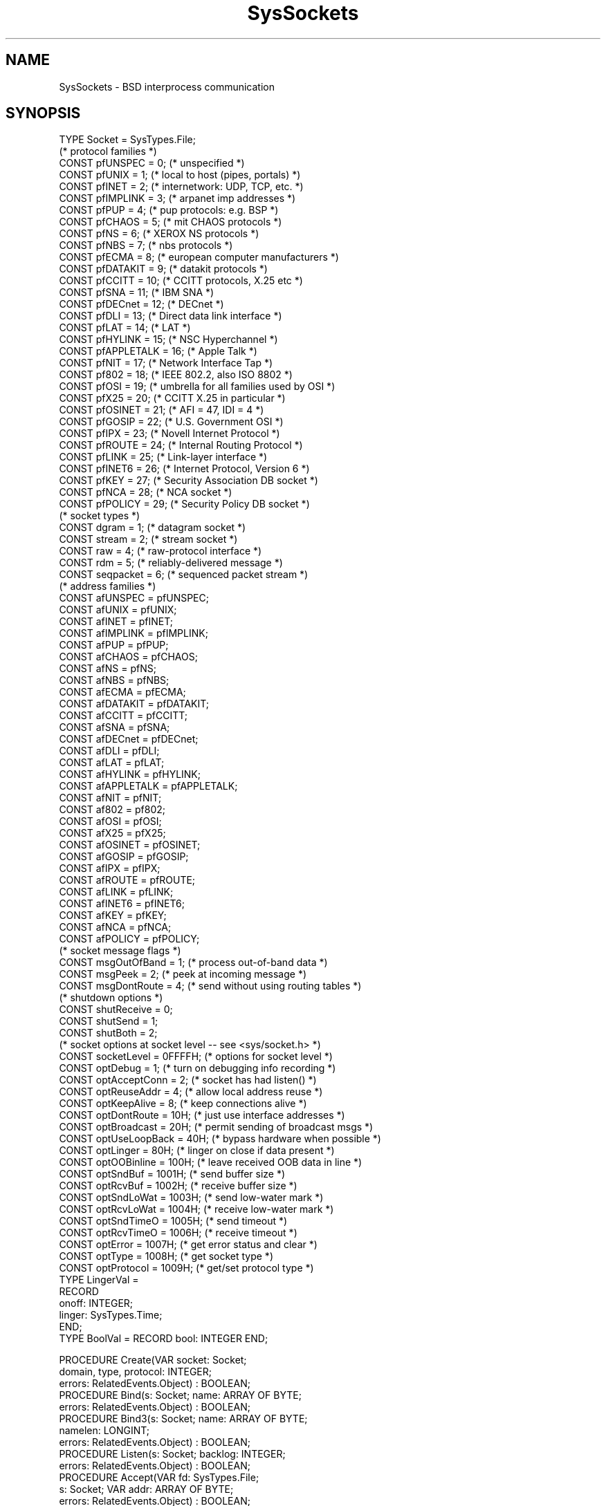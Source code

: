 .\" ---------------------------------------------------------------------------
.\" Ulm's Oberon System Documentation
.\" Copyright (C) 1989-2001 by University of Ulm, SAI, D-89069 Ulm, Germany
.\" ---------------------------------------------------------------------------
.\"    Permission is granted to make and distribute verbatim copies of this
.\" manual provided the copyright notice and this permission notice are
.\" preserved on all copies.
.\" 
.\"    Permission is granted to copy and distribute modified versions of
.\" this manual under the conditions for verbatim copying, provided also
.\" that the sections entitled "GNU General Public License" and "Protect
.\" Your Freedom--Fight `Look And Feel'" are included exactly as in the
.\" original, and provided that the entire resulting derived work is
.\" distributed under the terms of a permission notice identical to this
.\" one.
.\" 
.\"    Permission is granted to copy and distribute translations of this
.\" manual into another language, under the above conditions for modified
.\" versions, except that the sections entitled "GNU General Public
.\" License" and "Protect Your Freedom--Fight `Look And Feel'", and this
.\" permission notice, may be included in translations approved by the Free
.\" Software Foundation instead of in the original English.
.\" ---------------------------------------------------------------------------
.de Pg
.nf
.ie t \{\
.	sp 0.3v
.	ps 9
.	ft CW
.\}
.el .sp 1v
..
.de Pe
.ie t \{\
.	ps
.	ft P
.	sp 0.3v
.\}
.el .sp 1v
.fi
..
'\"----------------------------------------------------------------------------
.de Tb
.br
.nr Tw \w'\\$1MMM'
.in +\\n(Twu
..
.de Te
.in -\\n(Twu
..
.de Tp
.br
.ne 2v
.in -\\n(Twu
\fI\\$1\fP
.br
.in +\\n(Twu
.sp -1
..
'\"----------------------------------------------------------------------------
'\" Is [prefix]
'\" Ic capability
'\" If procname params [rtype]
'\" Ef
'\"----------------------------------------------------------------------------
.de Is
.br
.ie \\n(.$=1 .ds iS \\$1
.el .ds iS "
.nr I1 5
.nr I2 5
.in +\\n(I1
..
.de Ic
.sp .3
.in -\\n(I1
.nr I1 5
.nr I2 2
.in +\\n(I1
.ti -\\n(I1
If
\.I \\$1
\.B IN
\.IR caps :
.br
..
.de If
.ne 3v
.sp 0.3
.ti -\\n(I2
.ie \\n(.$=3 \fI\\$1\fP: \fBPROCEDURE\fP(\\*(iS\\$2) : \\$3;
.el \fI\\$1\fP: \fBPROCEDURE\fP(\\*(iS\\$2);
.br
..
.de Ef
.in -\\n(I1
.sp 0.3
..
'\"----------------------------------------------------------------------------
'\"	Strings - made in Ulm (tm 8/87)
'\"
'\"				troff or new nroff
'ds A \(:A
'ds O \(:O
'ds U \(:U
'ds a \(:a
'ds o \(:o
'ds u \(:u
'ds s \(ss
'\"
'\"     international character support
.ds ' \h'\w'e'u*4/10'\z\(aa\h'-\w'e'u*4/10'
.ds ` \h'\w'e'u*4/10'\z\(ga\h'-\w'e'u*4/10'
.ds : \v'-0.6m'\h'(1u-(\\n(.fu%2u))*0.13m+0.06m'\z.\h'0.2m'\z.\h'-((1u-(\\n(.fu%2u))*0.13m+0.26m)'\v'0.6m'
.ds ^ \\k:\h'-\\n(.fu+1u/2u*2u+\\n(.fu-1u*0.13m+0.06m'\z^\h'|\\n:u'
.ds ~ \\k:\h'-\\n(.fu+1u/2u*2u+\\n(.fu-1u*0.13m+0.06m'\z~\h'|\\n:u'
.ds C \\k:\\h'+\\w'e'u/4u'\\v'-0.6m'\\s6v\\s0\\v'0.6m'\\h'|\\n:u'
.ds v \\k:\(ah\\h'|\\n:u'
.ds , \\k:\\h'\\w'c'u*0.4u'\\z,\\h'|\\n:u'
'\"----------------------------------------------------------------------------
.ie t .ds St "\v'.3m'\s+2*\s-2\v'-.3m'
.el .ds St *
.de cC
.IP "\fB\\$1\fP"
..
'\"----------------------------------------------------------------------------
.de Op
.TP
.SM
.ie \\n(.$=2 .BI (+|\-)\\$1 " \\$2"
.el .B (+|\-)\\$1
..
.de Mo
.TP
.SM
.BI \\$1 " \\$2"
..
'\"----------------------------------------------------------------------------
.TH SysSockets 3 "Last change: 24 February 2005" "Release 0.5" "Ulm's Oberon System"
.SH NAME
SysSockets \- BSD interprocess communication
.SH SYNOPSIS
.Pg
TYPE Socket = SysTypes.File;
.sp 0.5
(* protocol families *)
CONST pfUNSPEC    = 0;   (* unspecified *)
CONST pfUNIX      = 1;   (* local to host (pipes, portals) *)
CONST pfINET      = 2;   (* internetwork: UDP, TCP, etc. *)
CONST pfIMPLINK   = 3;   (* arpanet imp addresses *)
CONST pfPUP       = 4;   (* pup protocols: e.g. BSP *)
CONST pfCHAOS     = 5;   (* mit CHAOS protocols *)
CONST pfNS        = 6;   (* XEROX NS protocols *)
CONST pfNBS       = 7;   (* nbs protocols *)
CONST pfECMA      = 8;   (* european computer manufacturers *)
CONST pfDATAKIT   = 9;   (* datakit protocols *)
CONST pfCCITT     = 10;  (* CCITT protocols, X.25 etc *)
CONST pfSNA       = 11;  (* IBM SNA *)
CONST pfDECnet    = 12;  (* DECnet *)
CONST pfDLI       = 13;  (* Direct data link interface *)
CONST pfLAT       = 14;  (* LAT *)
CONST pfHYLINK    = 15;  (* NSC Hyperchannel *)
CONST pfAPPLETALK = 16;  (* Apple Talk *)
CONST pfNIT       = 17;  (* Network Interface Tap *)
CONST pf802       = 18;  (* IEEE 802.2, also ISO 8802 *)
CONST pfOSI       = 19;  (* umbrella for all families used by OSI *)
CONST pfX25       = 20;  (* CCITT X.25 in particular *)
CONST pfOSINET    = 21;  (* AFI = 47, IDI = 4 *)
CONST pfGOSIP     = 22;  (* U.S. Government OSI *)
CONST pfIPX       = 23;  (* Novell Internet Protocol *)
CONST pfROUTE     = 24;  (* Internal Routing Protocol *)
CONST pfLINK      = 25;  (* Link-layer interface *)
CONST pfINET6     = 26;  (* Internet Protocol, Version 6 *)
CONST pfKEY       = 27;  (* Security Association DB socket *)
CONST pfNCA       = 28;  (* NCA socket *)
CONST pfPOLICY    = 29;  (* Security Policy DB socket *)
.sp 0.5
(* socket types *)
CONST dgram     = 1;     (* datagram socket *)
CONST stream    = 2;     (* stream socket *)
CONST raw       = 4;     (* raw-protocol interface *)
CONST rdm       = 5;     (* reliably-delivered message *)
CONST seqpacket = 6;     (* sequenced packet stream *)
.sp 0.5
(* address families *)
CONST afUNSPEC    = pfUNSPEC;
CONST afUNIX      = pfUNIX;
CONST afINET      = pfINET;
CONST afIMPLINK   = pfIMPLINK;
CONST afPUP       = pfPUP;
CONST afCHAOS     = pfCHAOS;
CONST afNS        = pfNS;
CONST afNBS       = pfNBS;
CONST afECMA      = pfECMA;
CONST afDATAKIT   = pfDATAKIT;
CONST afCCITT     = pfCCITT;
CONST afSNA       = pfSNA;
CONST afDECnet    = pfDECnet;
CONST afDLI       = pfDLI;
CONST afLAT       = pfLAT;
CONST afHYLINK    = pfHYLINK;
CONST afAPPLETALK = pfAPPLETALK;
CONST afNIT       = pfNIT;
CONST af802       = pf802;
CONST afOSI       = pfOSI;
CONST afX25       = pfX25;
CONST afOSINET    = pfOSINET;
CONST afGOSIP     = pfGOSIP;
CONST afIPX       = pfIPX;
CONST afROUTE     = pfROUTE;
CONST afLINK      = pfLINK;
CONST afINET6     = pfINET6;
CONST afKEY       = pfKEY;
CONST afNCA       = pfNCA;
CONST afPOLICY    = pfPOLICY;
.sp 0.5
(* socket message flags *)
CONST msgOutOfBand = 1;  (* process out-of-band data *)
CONST msgPeek = 2;       (* peek at incoming message *)
CONST msgDontRoute = 4;  (* send without using routing tables *)
.sp 0.5
(* shutdown options *)
CONST shutReceive  = 0;
CONST shutSend = 1;
CONST shutBoth = 2;
.sp 0.5
(* socket options at socket level -- see <sys/socket.h> *)
CONST socketLevel = 0FFFFH;     (* options for socket level *)
CONST optDebug = 1;             (* turn on debugging info recording *)
CONST optAcceptConn = 2;        (* socket has had listen() *)
CONST optReuseAddr = 4;         (* allow local address reuse *)
CONST optKeepAlive = 8;         (* keep connections alive *)
CONST optDontRoute = 10H;       (* just use interface addresses *)
CONST optBroadcast = 20H;       (* permit sending of broadcast msgs *)
CONST optUseLoopBack = 40H;     (* bypass hardware when possible *)
CONST optLinger = 80H;          (* linger on close if data present *)
CONST optOOBinline = 100H;      (* leave received OOB data in line *)
CONST optSndBuf = 1001H;        (* send buffer size *)
CONST optRcvBuf = 1002H;        (* receive buffer size *)
CONST optSndLoWat = 1003H;      (* send low-water mark *)
CONST optRcvLoWat = 1004H;      (* receive low-water mark *)
CONST optSndTimeO = 1005H;      (* send timeout *)
CONST optRcvTimeO = 1006H;      (* receive timeout *)
CONST optError = 1007H;         (* get error status and clear *)
CONST optType = 1008H;          (* get socket type *)
CONST optProtocol = 1009H;      (* get/set protocol type *)
.sp 0.5
TYPE LingerVal =
   RECORD
      onoff: INTEGER;
      linger: SysTypes.Time;
   END;
TYPE BoolVal = RECORD bool: INTEGER END;
.sp 0.7
PROCEDURE Create(VAR socket: Socket;
                 domain, type, protocol: INTEGER;
                 errors: RelatedEvents.Object) : BOOLEAN;
PROCEDURE Bind(s: Socket; name: ARRAY OF BYTE;
               errors: RelatedEvents.Object) : BOOLEAN;
PROCEDURE Bind3(s: Socket; name: ARRAY OF BYTE;
                namelen: LONGINT;
                errors: RelatedEvents.Object) : BOOLEAN;
PROCEDURE Listen(s: Socket; backlog: INTEGER;
                 errors: RelatedEvents.Object) : BOOLEAN;
.sp 0.3
PROCEDURE Accept(VAR fd: SysTypes.File;
                 s: Socket; VAR addr: ARRAY OF BYTE;
                 errors: RelatedEvents.Object) : BOOLEAN;
PROCEDURE Connect(s: Socket; name: ARRAY OF BYTE;
                  errors: RelatedEvents.Object) : BOOLEAN;
PROCEDURE Connect3(s: Socket; name: ARRAY OF BYTE;
                   namelen: LONGINT;
                   errors: RelatedEvents.Object) : BOOLEAN;
.sp 0.3
PROCEDURE GetName(s: Socket; VAR name: ARRAY OF BYTE;
                  errors: RelatedEvents.Object) : BOOLEAN;
PROCEDURE GetPeerName(s: Socket; VAR name: ARRAY OF BYTE;
                      errors: RelatedEvents.Object) : BOOLEAN;
.sp 0.3
PROCEDURE GetSockOpt(s: Socket; level, optname: INTEGER;
                     VAR optval: ARRAY OF BYTE;
                     errors: RelatedEvents.Object) : BOOLEAN;
PROCEDURE SetSockOpt(s: Socket; level, optname: INTEGER;
                     optval: ARRAY OF BYTE;
                     errors: RelatedEvents.Object) : BOOLEAN;
.sp 0.3
PROCEDURE Shutdown(s: Socket; how: INTEGER;
                   errors: RelatedEvents.Object) : BOOLEAN;
   (* how = shutReceive, shutSend or shutBoth *)
.sp 0.7
(* message operations for sockets *)
PROCEDURE Receive(s: Socket;
                  buf: SysTypes.Address; buflen: SysTypes.Count;
                  flags: INTEGER;
                  errors: RelatedEvents.Object;
                  retry: BOOLEAN; VAR interrupted: BOOLEAN) : SysTypes.Count;
PROCEDURE ReceiveFrom(s: Socket;
                      buf: SysTypes.Address; buflen: SysTypes.Count;
                      flags: INTEGER;
                      VAR from: ARRAY OF BYTE;
                      VAR fromlen: LONGINT;
                      errors: RelatedEvents.Object;
                      retry: BOOLEAN; VAR interrupted: BOOLEAN) : LONGINT;
PROCEDURE Send(s: Socket;
               buf: SysTypes.Address; buflen: SysTypes.Count;
               flags: INTEGER;
               errors: RelatedEvents.Object;
               retry: BOOLEAN; VAR interrupted: BOOLEAN) : BOOLEAN;
PROCEDURE SendTo(s: Socket;
                 buf: SysTypes.Address; buflen: SysTypes.Count;
                 flags: INTEGER;
                 name: ARRAY OF BYTE; namelen: LONGINT;
                 errors: RelatedEvents.Object;
                 retry: BOOLEAN; VAR interrupted: BOOLEAN) : BOOLEAN;
.Pe
.SH DESCRIPTION
.I SysSockets
interfaces the system calls which are related to sockets.
Sockets are endpoints of interprocess communication.
.LP
Many different communication protocols and networks
are accessible as sockets.
The main differences between them are the parameters and
addresses which are necessary to establish a connection.
Once a connection has been established,
sockets behave like other file descriptors and are opened
for reading and writing.
.LP
.I SysSockets
provides a raw access to the system calls.
There exist other modules which offers more convenient
ways to establish connections for specific protocols
and networks, e.g. \fIIPv4TCPSockets(3)\fP
and \fIInetTCP(3)\fP.
.LP
A \fIdomain\fP specifies a communication domain which
uses a common protocol family which shares a address family.
Until now, all implementations restrict protocol families
to one member which uses one unique address type.
Protocol families and address types are given by
integer constants: \fIpf\fPXXX specifies a protocol family
and \fIaF\fPXXX the corresponding address family.
Currently, both values are equal for all protocols.
.LP
In widespread use are three protocols only:
.Tb pfUNIX
.Tp pfUNIX
local connection on one UNIX-machine
.Tp pfINET
IPv4 protocol
.Tp pfINET6
IPv6 protocol
.Te
.LP
There exist different types of sockets,
the most important are \fIstream\fP which provides
a reliable and sequenced two-way connection and
\fIdgram\fP which allows to send unreliable messages (datagrams).
\fIseqpacket\fP works like \fIstream\fP but preserves
packet boundaries.
.LP
.I Create
creates a new socket for the communication domain
\fIdomain\fP (e.g. \fIpfINET\fP)
which is of type \fItype\fP (e.g. \fIstream\fP).
If the communication domain supports more than one
protocol, the protocol may be selected by \fIprotocol\fP.
Normally, only one protocol is available which can be
specified as \fB0\fP.
Sockets which have been just created by \fICreate\fP
are unnamed and unconnected.
Consequently, they are not ready for any input or output operation.
Newly created sockets
should be either prepared to accept connections
(\fIBind\fP, \fIListen\fP and \fIAccept\fP)
or being connected (\fIConnect\fP) to another socket by giving
the address of a peer (the other socket we want
to communicate with).
.LP
.I Bind
assigns \fIname\fP to an unnamed socket.
\fIname\fP should be of the appropiate address type.
Usually, address types have a length of 16 bytes
(some bytes may be unused) where the first 2 bytes are
used select the address family (e.g. \fIafINET\fP).
\fIBind3\fP works like \fIBind\fP but \fInamelen\fP
overrides \fBLEN\fP(\fIname\fP).
.LP
.I Listen
prepares a socket for the acceptance of connections.
Connection requests are queued and \fIbacklog\fP
allows to specify the maximal queue length.
.I Accept
waits for an incoming connection related to the given socket.
The socket must have been named by \fIBind\fP
and prepared by \fIListen\fP.
If successful,
a file descriptor is returned together with the
address of the peer.
Typically, \fIAccept\fP is executed in a loop
which forks for every incoming connection.
.LP
\fIConnect\fP tries to establish a connection to a peer
with the given name.
\fIConnect3\fP works like \fIConnect\fP but
\fInamelen\fP overrides \fBLEN\fP(\fIname\fP).
.LP
.I GetName
returns the current name of the given socket.
.I GetPeerName
returns the name of the peer connected to socket \fIs\fP.
.LP
.I GetSockOpt
and
.I SetSockOpt
allow to retrieve and modify socket options at various levels
of the protocol hierarchy.
Some of the options at the socket level (\fIlevel\fP = \fIsocketLevel\fP)
may be useful in some applications:
.Tb optKeepAlive
.Tp optKeepAlive
asks the system to periodically check the connection for being alive
even when no data is exchanged.
A record of type \fIBoolVal\fP has to be given as \fIoptval\fP.
.Tp optLinger
some applications produce output data for other processes without
waiting for confirmation.
In this case it may be useful to increase the linger time to assure
that the system still tries to transmit the yet not received data
even after \fISysIO.Close\fP or \fIShutdown\fP.
A record of type \fILingerVal\fP has to be given as \fIoptval\fP.
.Te
.LP
.I Shutdown
allows to partially shut down a connection.
.LP
\fIReceive\fP, \fIReceiveFrom\fP,
\fISend\fP and \fISendTo\fP interface
UDP, the unreliable datagram transmission protocol
(socket type \fIdgram\fP).
.SH DIAGNOSTICS
System call failures lead to events of \fISysErrors(3)\fP.
The \fIerrors\fP parameter is passed to \fISysErrors.Raise\fP.
All procedures return
.B FALSE
in error case.
.SH "SEE ALSO"
.Tb getpeername(2)
.Tp accept(2)
\fIAccept\fP
.Tp bind(2)
\fIBind\fP
.Tp connect(2)
\fIConnect\fP
.Tp getpeername(2)
\fIGetPeerName\fP
.Tp getsockname(2)
\fIGetName\fP
.Tp getsockopt(2)
\fIGetSockOpt\fP and \fISetSockOpt\fP
.Tp listen(2)
\fIListen\fP
.Tp receive(2)
\fIReceive\fP and \fIReceiveFrom\fP
.Tp send(2)
\fISend\fP and \fISendTo\fP
.Tp shutdown(2)
\fIShutdown\fP
.Tp socket(2)
\fICreate\fP
.Tp SysErrors(3)
error handling
.Tp SysIO(3)
input and output operations
.Te
.\" ---------------------------------------------------------------------------
.\" $Id: SysSockets.3,v 1.10 2005/02/24 10:12:03 borchert Exp $
.\" ---------------------------------------------------------------------------
.\" $Log: SysSockets.3,v $
.\" Revision 1.10  2005/02/24 10:12:03  borchert
.\" minor fixes of the text
.\"
.\" Revision 1.9  2005/02/24 10:05:01  borchert
.\" reference to Internet(3) replaced by InetTCP(3)
.\"
.\" Revision 1.8  2004/03/03 07:06:36  borchert
.\" pfINET6 added
.\"
.\" Revision 1.7  2001/05/02 06:36:12  borchert
.\" - adapted to Solaris 2.x
.\" - UDP interface changed to allow for more flexible buffer specs
.\"
.\" Revision 1.6  1994/07/04 07:41:12  borchert
.\" GetSockOpt/SetSockOpt & Shutdown & UDP operations added
.\"
.\" Revision 1.5  1992/03/24  09:21:58  borchert
.\" Sockets renamed to SysSockets
.\"
.\" Revision 1.4  1992/01/19  14:47:59  borchert
.\" Connect3 and Bind3 added
.\"
.\" Revision 1.3  1991/11/18  08:14:39  borchert
.\" object parameters for RelatedEvents added
.\"
.\" Revision 1.2  1991/11/12  08:44:03  borchert
.\" Bind ist not necessary prior to Connect
.\"
.\" Revision 1.1  91/11/05  09:27:06  borchert
.\" Initial revision
.\" 
.\" ---------------------------------------------------------------------------
